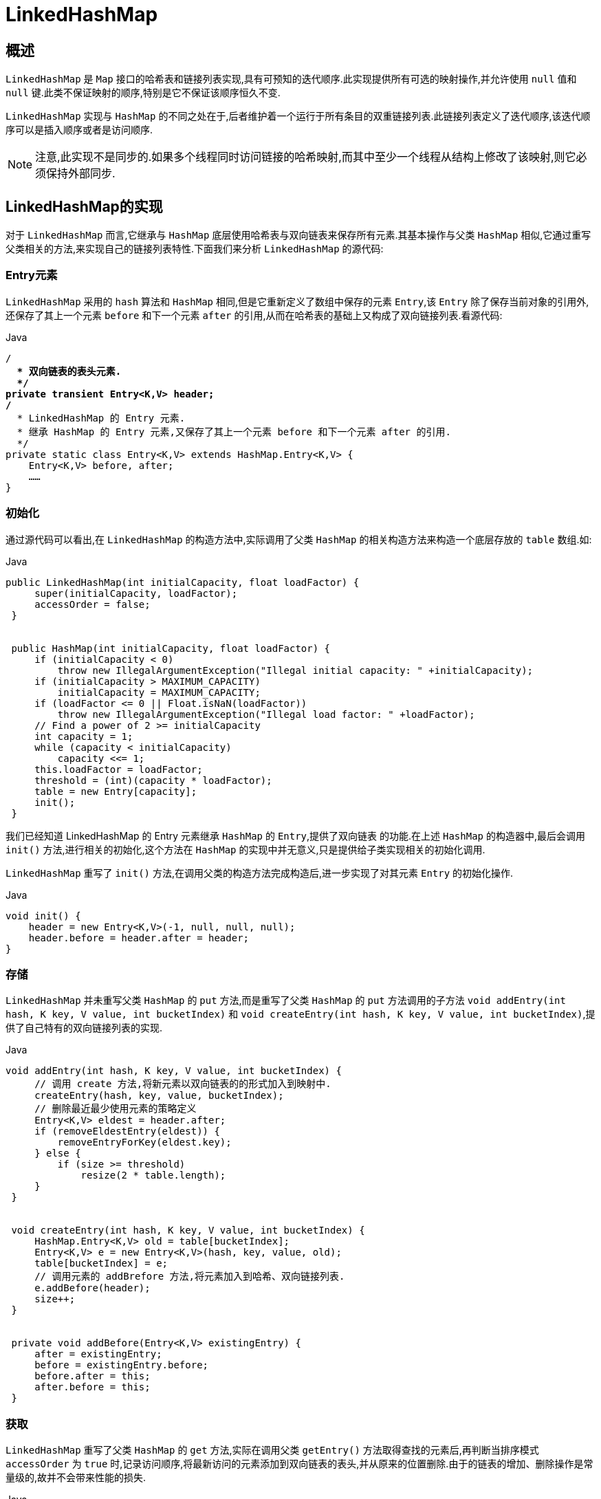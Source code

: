 [[java-linkedhashmap]]
=  LinkedHashMap

[[java-linkedhashmap-overview]]
==  概述

`LinkedHashMap` 是 `Map` 接口的哈希表和链接列表实现,具有可预知的迭代顺序.此实现提供所有可选的映射操作,并允许使用 `null` 值和 `null` 键.此类不保证映射的顺序,特别是它不保证该顺序恒久不变.

`LinkedHashMap` 实现与 `HashMap` 的不同之处在于,后者维护着一个运行于所有条目的双重链接列表.此链接列表定义了迭代顺序,该迭代顺序可以是插入顺序或者是访问顺序.

[NOTE]
====
注意,此实现不是同步的.如果多个线程同时访问链接的哈希映射,而其中至少一个线程从结构上修改了该映射,则它必须保持外部同步.
====

[[java-linkedhashmap-impl]]
==  LinkedHashMap的实现

对于 `LinkedHashMap` 而言,它继承与 `HashMap` 底层使用哈希表与双向链表来保存所有元素.其基本操作与父类 `HashMap` 相似,它通过重写父类相关的方法,来实现自己的链接列表特性.下面我们来分析 `LinkedHashMap` 的源代码:

[[java-linkedhashmap-entry]]
===  Entry元素

`LinkedHashMap` 采用的 `hash` 算法和 `HashMap` 相同,但是它重新定义了数组中保存的元素 `Entry`,该 `Entry` 除了保存当前对象的引用外,还保存了其上一个元素 `before` 和下一个元素 `after` 的引用,从而在哈希表的基础上又构成了双向链接列表.看源代码:

[source,java,indent=0,subs="verbatim,quotes",role="primary"]
.Java
----
                        /**
                          * 双向链表的表头元素.
                          */
                        private transient Entry<K,V> header;
                        /**
                          * LinkedHashMap 的 Entry 元素.
                          * 继承 HashMap 的 Entry 元素,又保存了其上一个元素 before 和下一个元素 after 的引用.
                          */
                        private static class Entry<K,V> extends HashMap.Entry<K,V> {
                            Entry<K,V> before, after;
                            ……
                        }
----


[[java-linkedhashmap-init]]
===  初始化

通过源代码可以看出,在 `LinkedHashMap` 的构造方法中,实际调用了父类 `HashMap` 的相关构造方法来构造一个底层存放的 `table` 数组.如:

[source,java,indent=0,subs="verbatim,quotes",role="primary"]
.Java
----
                   public LinkedHashMap(int initialCapacity, float loadFactor) {
                        super(initialCapacity, loadFactor);
                        accessOrder = false;
                    }


                    public HashMap(int initialCapacity, float loadFactor) {
                        if (initialCapacity < 0)
                            throw new IllegalArgumentException("Illegal initial capacity: " +initialCapacity);
                        if (initialCapacity > MAXIMUM_CAPACITY)
                            initialCapacity = MAXIMUM_CAPACITY;
                        if (loadFactor <= 0 || Float.isNaN(loadFactor))
                            throw new IllegalArgumentException("Illegal load factor: " +loadFactor);
                        // Find a power of 2 >= initialCapacity
                        int capacity = 1;
                        while (capacity < initialCapacity)
                            capacity <<= 1;
                        this.loadFactor = loadFactor;
                        threshold = (int)(capacity * loadFactor);
                        table = new Entry[capacity];
                        init();
                    }
----

                    
我们已经知道 LinkedHashMap 的 Entry 元素继承 `HashMap` 的 `Entry`,提供了双向链表 的功能.在上述 `HashMap` 的构造器中,最后会调用 `init()` 方法,进行相关的初始化,这个方法在 `HashMap` 的实现中并无意义,只是提供给子类实现相关的初始化调用.

`LinkedHashMap` 重写了 `init()` 方法,在调用父类的构造方法完成构造后,进一步实现了对其元素 `Entry` 的初始化操作.

[source,java,indent=0,subs="verbatim,quotes",role="primary"]
.Java
----
                    void init() {
                        header = new Entry<K,V>(-1, null, null, null);
                        header.before = header.after = header;
                    }
----

[[java-linkedhashmap-set]]
===  存储

`LinkedHashMap` 并未重写父类 `HashMap` 的 `put` 方法,而是重写了父类 `HashMap` 的 `put` 方法调用的子方法 `void addEntry(int hash, K key, V value, int bucketIndex)` 和 `void createEntry(int hash, K key, V value, int bucketIndex)`,提供了自己特有的双向链接列表的实现.

[source,java,indent=0,subs="verbatim,quotes",role="primary"]
.Java
----
                   void addEntry(int hash, K key, V value, int bucketIndex) {
                        // 调用 create 方法,将新元素以双向链表的的形式加入到映射中.
                        createEntry(hash, key, value, bucketIndex);
                        // 删除最近最少使用元素的策略定义
                        Entry<K,V> eldest = header.after;
                        if (removeEldestEntry(eldest)) {
                            removeEntryForKey(eldest.key);
                        } else {
                            if (size >= threshold)
                                resize(2 * table.length);
                        }
                    }


                    void createEntry(int hash, K key, V value, int bucketIndex) {
                        HashMap.Entry<K,V> old = table[bucketIndex];
                        Entry<K,V> e = new Entry<K,V>(hash, key, value, old);
                        table[bucketIndex] = e;
                        // 调用元素的 addBrefore 方法,将元素加入到哈希、双向链接列表.
                        e.addBefore(header);
                        size++;
                    }


                    private void addBefore(Entry<K,V> existingEntry) {
                        after = existingEntry;
                        before = existingEntry.before;
                        before.after = this;
                        after.before = this;
                    }
----

                    
[[java-linkedhashmap-get]]
===  获取

`LinkedHashMap` 重写了父类 `HashMap` 的 `get` 方法,实际在调用父类 `getEntry()` 方法取得查找的元素后,再判断当排序模式 `accessOrder` 为 `true` 时,记录访问顺序,将最新访问的元素添加到双向链表的表头,并从原来的位置删除.由于的链表的增加、删除操作是常量级的,故并不会带来性能的损失.

[source,java,indent=0,subs="verbatim,quotes",role="primary"]
.Java
----
                    public V get(Object key) {
                        //调用父类 HashMap 的 getEntry()方法,取得要查找的元素.
                        Entry<K,V> e = (Entry<K,V>)getEntry(key);
                        if (e == null)
                            return null;
                        // 记录访问顺序.
                        e.recordAccess(this);
                        return e.value;
                     }



                    void recordAccess(HashMap<K,V> m) {
                        LinkedHashMap<K,V> lm = (LinkedHashMap<K,V>)m;
                        // 如果定义了 LinkedHashMap 的迭代顺序为访问顺序,
                        // 则删除以前位置上的元素,并将最新访问的元素添加到链表表头.
                        if (lm.accessOrder) {
                            lm.modCount++;
                            remove();
                            addBefore(lm.header);
                        }
                    }
----

[[java-linkedhashmap-sort]]
==  排序模式

`LinkedHashMap` 定义了排序模式 `accessOrder`,该属性为 `boolean` 型变量,对于访问顺序,为 `true`;对于插入顺序,则为 `false`.

[source,java,indent=0,subs="verbatim,quotes",role="primary"]
.Java
----
            private final boolean accessOrder;
----

一般情况下,不必指定排序模式,其迭代顺序即为默认为插入顺序.看 `LinkedHashMap` 的构造方法,如:

[source,java,indent=0,subs="verbatim,quotes",role="primary"]
.Java
----
                    public LinkedHashMap(int initialCapacity, float loadFactor) {
                        super(initialCapacity, loadFactor);
                        accessOrder = false;
                    }
----

这些构造方法都会默认指定排序模式为插入顺序.如果你想构造一个 `LinkedHashMap`, 并打算按从近期访问最少到近期访问最多的顺序(即访问顺序)来保存元素,那么请使用下面的构造方法构造 `LinkedHashMap`:

[source,java,indent=0,subs="verbatim,quotes",role="primary"]
.Java
----
                    public LinkedHashMap(int initialCapacity,
                        float loadFactor,
                        boolean accessOrder) {
                        super(initialCapacity, loadFactor);
                        this.accessOrder = accessOrder;
                    }
----

该哈希映射的迭代顺序就是最后访问其条目的顺序,这种映射很适合构建 `LRU` 缓存.`LinkedHashMap` 提供了 `removeEldestEntry(Map.Entry<K,V> eldest)` 方法,在将新条目插入到映射后,`put` 和 `putAll` 将调用此方法.该方法可以提供在每次添加新条目时移除最旧条目的实现程序,默认返回 `false`,这样,此映射的行为将类似于正常映射,即永远不能移除最旧的元素.

[source,java,indent=0,subs="verbatim,quotes",role="primary"]
.Java
----
                    protected boolean removeEldestEntry(Map.Entry<K,V> eldest) {
                        return false;
                    }
----

                    
                    
此方法通常不以任何方式修改映射,相反允许映射在其返回值的指引下进行自我修改. 如果用此映射构建 `LRU` 缓存,则非常方便,它允许映射通过删除旧条目来减少内存损耗.

例如: 重写此方法,维持此映射只保存 `100` 个条目的稳定状态,在每次添加新条目时删除最旧的条目.

[source,java,indent=0,subs="verbatim,quotes",role="primary"]
.Java
----
                    private static final int MAX_ENTRIES = 100;
                    protected boolean removeEldestEntry(Map.Entry eldest) {
                        return size() > MAX_ENTRIES;
                    }
----

[[java-linkedhashmap-qa]]
==  Q&A


[[java-linkedhashmap-extend]]
==  扩展
